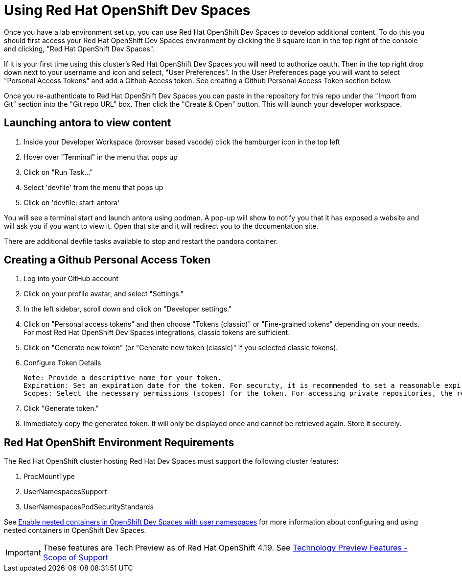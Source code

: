 = Using Red Hat OpenShift Dev Spaces

Once you have a lab environment set up, you can use Red Hat OpenShift Dev Spaces to develop additional content. To do this you should first access your Red Hat OpenShift Dev Spaces environment by clicking the 9 square icon in the top right of the console and clicking, "Red Hat OpenShift Dev Spaces".

If it is your first time using this cluster's Red Hat OpenShift Dev Spaces you will need to authorize oauth. Then in the top right drop down next to your username and icon and select, "User Preferences". In the User Preferences page you will want to select "Personal Access Tokens" and add a Github Access token. See creating a Github Personal Access Token section below.

Once you re-authenticate to Red Hat OpenShift Dev Spaces you can paste in the repository for this repo under the "Import from Git" section into the "Git repo URL" box. Then click the "Create & Open" button. This will launch your developer workspace.

== Launching antora to view content

. Inside your Developer Workspace (browser based vscode) click the hamburger icon in the top left
. Hover over "Terminal" in the menu that pops up
. Click on "Run Task..."
. Select 'devfile' from the menu that pops up
. Click on 'devfile: start-antora'

You will see a terminal start and launch antora using podman. A pop-up will show to notify you that it has exposed a website and will ask you if you want to view it. Open that site and it will redirect you to the documentation site.

There are additional devfile tasks available to stop and restart the pandora container.

== Creating a Github Personal Access Token

. Log into your GitHub account
. Click on your profile avatar, and select "Settings."
. In the left sidebar, scroll down and click on "Developer settings."
. Click on "Personal access tokens" and then choose "Tokens (classic)" or "Fine-grained tokens" depending on your needs. For most Red Hat OpenShift Dev Spaces integrations, classic tokens are sufficient.
. Click on "Generate new token" (or "Generate new token (classic)" if you selected classic tokens).
. Configure Token Details

    Note: Provide a descriptive name for your token.
    Expiration: Set an expiration date for the token. For security, it is recommended to set a reasonable expiration.
    Scopes: Select the necessary permissions (scopes) for the token. For accessing private repositories, the repo scope (or more granular fine-grained permissions) is typically required.

. Click "Generate token."
. Immediately copy the generated token. It will only be displayed once and cannot be retrieved again. Store it securely.

== Red Hat OpenShift Environment Requirements

The Red Hat OpenShift cluster hosting Red Hat Dev Spaces must support the following cluster features:

. ProcMountType
. UserNamespacesSupport
. UserNamespacesPodSecurityStandards

See link:https://developers.redhat.com/articles/2024/12/02/enable-nested-containers-openshift-dev-spaces-user-namespaces[Enable nested containers in OpenShift Dev Spaces with user namespaces] for more information about configuring and using nested containers in OpenShift Dev Spaces.

IMPORTANT: These features are Tech Preview as of Red Hat OpenShift 4.19. See link:https://access.redhat.com/support/offerings/techpreview[Technology Preview Features - Scope of Support]
